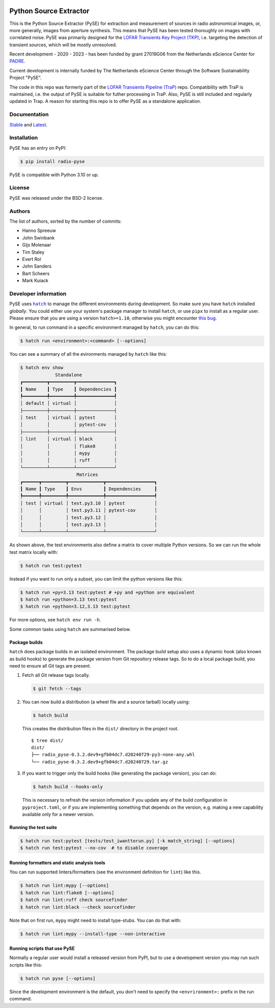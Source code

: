 .. image:: https://github.com/transientskp/pyse/actions/workflows/python-tests.yml/badge.svg
   :target: https://github.com/transientskp/pyse/actions/workflows/python-tests.yml


Python Source Extractor
=======================

This is the Python Source Extractor (PySE) for extraction and measurement of sources in radio astronomical images, or,
more generally, images from aperture synthesis. This means that PySE has been tested thoroughly on images with correlated noise.
PySE was primarily designed for the `LOFAR Transients Key Project (TKP) <https://transientskp.org/>`_, i.e. targeting the
detection of transient sources, which will be mostly unresolved.

Recent development - 2020 - 2023 - has been funded by grant 27019G06 from the Netherlands eScience Center
for `PADRE <https://www.esciencecenter.nl/projects/the-petaflop-aartfaac-data-reduction-engine-padre/>`_.

Current development is internally funded by The Netherlands eScience Center through the Software Sustainability
Project "PySE".

The code in this repo was formerly part of the `LOFAR Transients Pipeline (TraP) <https://github.com/transientskp/tkp/>`_
repo.
Compatibility with TraP is maintained, i.e. the output of PySE is suitable for futher processing in TraP.
Also, PySE is still included and regularly updated in Trap.
A reason for starting this repo is to offer PySE as a standalone application.

Documentation
-------------

`Stable <https://pyse.readthedocs.io/en/stable/>`_ and `Latest <https://pyse.readthedocs.io/en/latest/>`_.


Installation
------------

PySE has an entry on PyPI:

.. code-block:: bash

    $ pip install radio-pyse

PySE is compatible with Python 3.10 or up.


License
-------

PySE was released under the BSD-2 license.

Authors
-------

The list of authors, sorted by the number of commits:

- Hanno Spreeuw
- John Swinbank
- Gijs Molenaar
- Tim Staley
- Evert Rol
- John Sanders
- Bart Scheers
- Mark Kuiack


Developer information
---------------------

PySE uses |hatch|_ to manage the different environments during development.
So make sure you have ``hatch`` installed *globally*.  You could either use
your system's package manager to install ``hatch``, or use ``pipx`` to
install as a regular user.  Please ensure that you are using a version
``hatch>=1.10``, otherwise you might encounter `this bug
<https://github.com/pypa/hatch/issues/1395>`_.

In general, to run command in a specific environment managed by
``hatch``, you can do this:

.. code-block:: bash

   $ hatch run <environment>:<command> [--options]

You can see a summary of all the evironments managed by ``hatch`` like
this:

.. code-block:: bash

   $ hatch env show
                Standalone
   ┏━━━━━━━━━┳━━━━━━━━━┳━━━━━━━━━━━━━━┓
   ┃ Name    ┃ Type    ┃ Dependencies ┃
   ┡━━━━━━━━━╇━━━━━━━━━╇━━━━━━━━━━━━━━┩
   │ default │ virtual │              │
   ├─────────┼─────────┼──────────────┤
   │ test    │ virtual │ pytest       │
   │         │         │ pytest-cov   │
   ├─────────┼─────────┼──────────────┤
   │ lint    │ virtual │ black        │
   │         │         │ flake8       │
   │         │         │ mypy         │
   │         │         │ ruff         │
   └─────────┴─────────┴──────────────┘
                        Matrices
   ┏━━━━━━┳━━━━━━━━━┳━━━━━━━━━━━━━┳━━━━━━━━━━━━━━━━━━┓
   ┃ Name ┃ Type    ┃ Envs        ┃ Dependencies     ┃
   ┡━━━━━━╇━━━━━━━━━╇━━━━━━━━━━━━━╇━━━━━━━━━━━━━━━━━━┩
   │ test │ virtual │ test.py3.10 │ pytest           │
   │      │         │ test.py3.11 │ pytest-cov       │
   │      │         │ test.py3.12 │                  │
   │      │         │ test.py3.13 │                  │
   └──────┴─────────┴─────────────┴──────────────────┘

As shown above, the test environments also define a matrix to cover
multiple Python versions.  So we can run the whole test matrix locally
with:

.. code-block:: bash

   $ hatch run test:pytest

Instead if you want to run only a subset, you can limit the python
versions like this:

.. code-block:: bash

   $ hatch run +py=3.13 test:pytest # +py and +python are equivalent
   $ hatch run +python=3.13 test:pytest
   $ hatch run +python=3.12,3.13 test:pytest

For more options, see ``hatch env run -h``.

Some common tasks using ``hatch`` are summarised below.

Package builds
++++++++++++++

``hatch`` does package builds in an isolated environment.  The package
build setup also uses a dynamic hook (also known as build hooks) to
generate the package version from Git repository release tags.  So to
do a local package build, you need to ensure all Git tags are present.

1. Fetch all Git release tags locally.

   .. code-block:: bash

      $ git fetch --tags

2. You can now build a distribution (a wheel file and a source
   tarball) locally using:

   .. code-block:: bash

      $ hatch build

   This creates the distribution files in the ``dist/`` directory in
   the project root.

   ::

     $ tree dist/
     dist/
     ├── radio_pyse-0.3.2.dev9+gfb04dc7.d20240729-py3-none-any.whl
     └── radio_pyse-0.3.2.dev9+gfb04dc7.d20240729.tar.gz

3. If you want to trigger only the build hooks (like generating the
   package version), you can do:

   .. code-block:: bash

      $ hatch build --hooks-only

   This is necessary to refresh the version information if you update
   any of the build configuration in ``pyproject.toml``, or if you are
   implementing something that depends on the version, e.g. making a
   new capability available only for a newer version.

Running the test suite
++++++++++++++++++++++

.. code-block:: bash

   $ hatch run test:pytest [tests/test_iwanttorun.py] [-k match_string] [--options]
   $ hatch run test:pytest --no-cov  # to disable coverage

Running formatters and static analysis tools
++++++++++++++++++++++++++++++++++++++++++++

You can run supported linters/formatters (see the environment
definition for ``lint``) like this.

.. code-block:: bash

   $ hatch run lint:mypy [--options]
   $ hatch run lint:flake8 [--options]
   $ hatch run lint:ruff check sourcefinder
   $ hatch run lint:black --check sourcefinder

Note that on first run, ``mypy`` might need to install type-stubs.
You can do that with:

.. code-block:: bash

   $ hatch run lint:mypy --install-type --non-interactive

Running scripts that use PySE
+++++++++++++++++++++++++++++

Normally a regular user would install a released version from PyPI,
but to use a development version you may run such scripts like this:

.. code-block:: bash

   $ hatch run pyse [--options]

Since the development environment is the default, you don't need to
specify the ``<envrironment>:`` prefix in the run command.


.. |hatch| replace:: ``hatch``
.. _hatch: https://hatch.pypa.io/latest/
